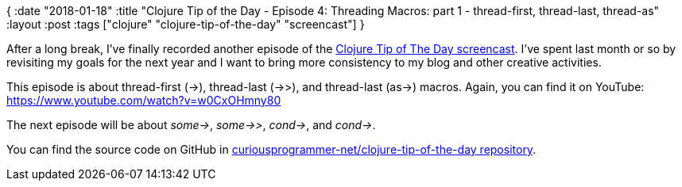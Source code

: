{
:date "2018-01-18"
:title "Clojure Tip of the Day - Episode 4: Threading Macros: part 1 - thread-first, thread-last, thread-as"
:layout :post
:tags  ["clojure" "clojure-tip-of-the-day" "screencast"]
}

:toc:

After a long break, I've finally recorded another episode of the https://curiousprogrammer.net/clojure-tip-of-the-day-screencast/[Clojure Tip of The Day screencast].
I've spent last month or so by revisiting my goals for the next year and I want to bring more consistency to my blog and other creative activities.

This episode is about thread-first (\->), thread-last (->>), and thread-last (as\->) macros.
Again, you can find it on YouTube: https://www.youtube.com/watch?v=w0CxOHmny80

The next episode will be about _some\->_, _some->>_, _cond\->_, and _cond\->_.

You can find the source code on GitHub in https://github.com/curiousprogrammer-net/clojure-tip-of-the-day/blob/master/src/clojure_tip_of_the_day/004_threading_macros.clj[curiousprogrammer-net/clojure-tip-of-the-day repository].
